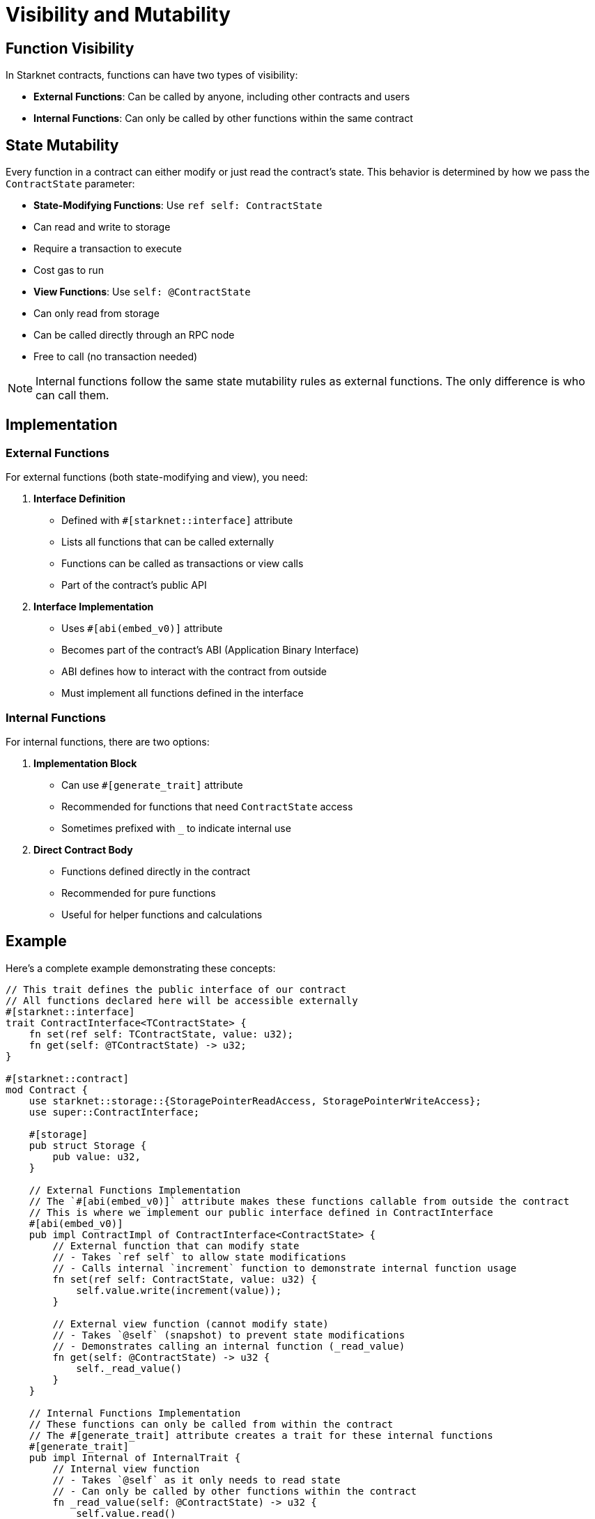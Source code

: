 # Visibility and Mutability

## Function Visibility

In Starknet contracts, functions can have two types of visibility:

- **External Functions**: Can be called by anyone, including other contracts and users
- **Internal Functions**: Can only be called by other functions within the same contract

## State Mutability

Every function in a contract can either modify or just read the contract's state. This behavior is determined by how we pass the `ContractState` parameter:

- **State-Modifying Functions**: Use `ref self: ContractState`
  - Can read and write to storage
  - Require a transaction to execute
  - Cost gas to run

- **View Functions**: Use `self: @ContractState`
  - Can only read from storage
  - Can be called directly through an RPC node
  - Free to call (no transaction needed)

[NOTE]
====
Internal functions follow the same state mutability rules as external functions. The only difference is who can call them.
====

## Implementation

### External Functions

For external functions (both state-modifying and view), you need:

1. **Interface Definition**
   - Defined with `#[starknet::interface]` attribute
   - Lists all functions that can be called externally
   - Functions can be called as transactions or view calls
   - Part of the contract's public API

2. **Interface Implementation**
   - Uses `#[abi(embed_v0)]` attribute
   - Becomes part of the contract's ABI (Application Binary Interface)
   - ABI defines how to interact with the contract from outside
   - Must implement all functions defined in the interface

### Internal Functions

For internal functions, there are two options:

1. **Implementation Block**
    - Can use `#[generate_trait]` attribute
    - Recommended for functions that need `ContractState` access
    - Sometimes prefixed with `_` to indicate internal use

2. **Direct Contract Body**
    - Functions defined directly in the contract
    - Recommended for pure functions
        - Useful for helper functions and calculations

## Example

Here's a complete example demonstrating these concepts:

```cairo
// This trait defines the public interface of our contract
// All functions declared here will be accessible externally
#[starknet::interface]
trait ContractInterface<TContractState> {
    fn set(ref self: TContractState, value: u32);
    fn get(self: @TContractState) -> u32;
}

#[starknet::contract]
mod Contract {
    use starknet::storage::{StoragePointerReadAccess, StoragePointerWriteAccess};
    use super::ContractInterface;

    #[storage]
    pub struct Storage {
        pub value: u32,
    }

    // External Functions Implementation
    // The `#[abi(embed_v0)]` attribute makes these functions callable from outside the contract
    // This is where we implement our public interface defined in ContractInterface
    #[abi(embed_v0)]
    pub impl ContractImpl of ContractInterface<ContractState> {
        // External function that can modify state
        // - Takes `ref self` to allow state modifications
        // - Calls internal `increment` function to demonstrate internal function usage
        fn set(ref self: ContractState, value: u32) {
            self.value.write(increment(value));
        }

        // External view function (cannot modify state)
        // - Takes `@self` (snapshot) to prevent state modifications
        // - Demonstrates calling an internal function (_read_value)
        fn get(self: @ContractState) -> u32 {
            self._read_value()
        }
    }

    // Internal Functions Implementation
    // These functions can only be called from within the contract
    // The #[generate_trait] attribute creates a trait for these internal functions
    #[generate_trait]
    pub impl Internal of InternalTrait {
        // Internal view function
        // - Takes `@self` as it only needs to read state
        // - Can only be called by other functions within the contract
        fn _read_value(self: @ContractState) -> u32 {
            self.value.read()
        }
    }

    // Pure Internal Function
    // - Doesn't access contract state
    // - Defined directly in the contract body
    // - Considered good practice to keep pure functions outside impl blocks
    // It's also possible to use ContractState here, but it's not recommended
    // as it'll require to pass the state as a parameter
    pub fn increment(value: u32) -> u32 {
        value + 1
    }
}
```

[NOTE]
====
Cairo contracts can implement multiple interfaces and have multiple internal implementation blocks. This is not only possible but recommended because it:

- Keeps each implementation block focused on a single responsibility
- Makes the code more maintainable and easier to test
- Simplifies the implementation of standard interfaces
- Allows for better organization of related functionality
====